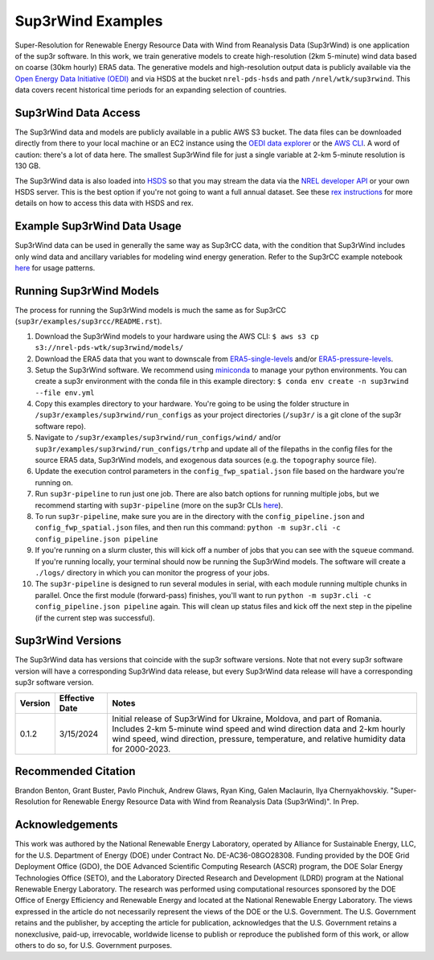 ###################
Sup3rWind Examples
###################

Super-Resolution for Renewable Energy Resource Data with Wind from Reanalysis Data (Sup3rWind) is one application of the sup3r software. In this work, we train generative models to create high-resolution (2km 5-minute) wind data based on coarse (30km hourly) ERA5 data. The generative models and high-resolution output data is publicly available via the `Open Energy Data Initiative (OEDI) <https://data.openei.org/s3_viewer?bucket=nrel-pds-wtk&prefix=sup3rwind%2F>`_ and via HSDS at the bucket ``nrel-pds-hsds`` and path ``/nrel/wtk/sup3rwind``. This data covers recent historical time periods for an expanding selection of countries.

Sup3rWind Data Access
----------------------

The Sup3rWind data and models are publicly available in a public AWS S3 bucket. The data files can be downloaded directly from there to your local machine or an EC2 instance using the `OEDI data explorer <https://data.openei.org/s3_viewer?bucket=nrel-pds-wtk&prefix=sup3rwind%2F>`_ or the `AWS CLI <https://aws.amazon.com/cli/>`_. A word of caution: there's a lot of data here. The smallest Sup3rWind file for just a single variable at 2-km 5-minute resolution is 130 GB.

The Sup3rWind data is also loaded into `HSDS <https://www.hdfgroup.org/solutions/highly-scalable-data-service-hsds/>`_ so that you may stream the data via the `NREL developer API <https://developer.nrel.gov/signup/>`_ or your own HSDS server. This is the best option if you're not going to want a full annual dataset. See these `rex instructions <https://nrel.github.io/rex/misc/examples.hsds.html>`_ for more details on how to access this data with HSDS and rex.

Example Sup3rWind Data Usage
-----------------------------

Sup3rWind data can be used in generally the same way as Sup3rCC data, with the condition that Sup3rWind includes only wind data and ancillary variables for modeling wind energy generation. Refer to the Sup3rCC example notebook `here <https://github.com/NREL/sup3r/tree/main/examples/sup3rcc/using_the_data.ipynb>`_ for usage patterns.

Running Sup3rWind Models
-------------------------

The process for running the Sup3rWind models is much the same as for Sup3rCC (``sup3r/examples/sup3rcc/README.rst``).

#. Download the Sup3rWind models to your hardware using the AWS CLI: ``$ aws s3 cp s3://nrel-pds-wtk/sup3rwind/models/``
#. Download the ERA5 data that you want to downscale from `ERA5-single-levels <https://cds.climate.copernicus.eu/cdsapp#!/dataset/reanalysis-era5-single-levels?tab=overview/>`_ and/or `ERA5-pressure-levels <https://cds.climate.copernicus.eu/cdsapp#!/dataset/reanalysis-era5-pressure-levels?tab=overview/>`_.
#. Setup the Sup3rWind software. We recommend using `miniconda <https://docs.conda.io/en/latest/miniconda.html>`_ to manage your python environments. You can create a sup3r environment with the conda file in this example directory: ``$ conda env create -n sup3rwind --file env.yml``
#. Copy this examples directory to your hardware. You're going to be using the folder structure in ``/sup3r/examples/sup3rwind/run_configs`` as your project directories (``/sup3r/`` is a git clone of the sup3r software repo).
#. Navigate to ``/sup3r/examples/sup3rwind/run_configs/wind/`` and/or ``sup3r/examples/sup3rwind/run_configs/trhp`` and update all of the filepaths in the config files for the source ERA5 data, Sup3rWind models, and exogenous data sources (e.g. the ``topography`` source file).
#. Update the execution control parameters in the ``config_fwp_spatial.json`` file based on the hardware you're running on.
#. Run ``sup3r-pipeline`` to run just one job. There are also batch options for running multiple jobs, but we recommend starting with ``sup3r-pipeline`` (more on the sup3r CLIs `here <https://nrel.github.io/sup3r/_cli/sup3r.html>`_).
#. To run ``sup3r-pipeline``, make sure you are in the directory with the ``config_pipeline.json`` and ``config_fwp_spatial.json`` files, and then run this command: ``python -m sup3r.cli -c config_pipeline.json pipeline``
#. If you're running on a slurm cluster, this will kick off a number of jobs that you can see with the ``squeue`` command. If you're running locally, your terminal should now be running the Sup3rWind models. The software will create a ``./logs/`` directory in which you can monitor the progress of your jobs.
#. The ``sup3r-pipeline`` is designed to run several modules in serial, with each module running multiple chunks in parallel. Once the first module (forward-pass) finishes, you'll want to run ``python -m sup3r.cli -c config_pipeline.json pipeline`` again. This will clean up status files and kick off the next step in the pipeline (if the current step was successful).

Sup3rWind Versions
-------------------

The Sup3rWind data has versions that coincide with the sup3r software versions. Note that not every sup3r software version will have a corresponding Sup3rWind data release, but every Sup3rWind data release will have a corresponding sup3r software version.

.. list-table::
    :widths: auto
    :header-rows: 1

    * - Version
      - Effective Date
      - Notes
    * - 0.1.2
      - 3/15/2024
      - Initial release of Sup3rWind for Ukraine, Moldova, and part of Romania. Includes 2-km 5-minute wind speed and wind direction data and 2-km hourly wind speed, wind direction, pressure, temperature, and relative humidity data for 2000-2023.


Recommended Citation
---------------------

Brandon Benton, Grant Buster, Pavlo Pinchuk, Andrew Glaws, Ryan King, Galen Maclaurin, Ilya Chernyakhovskiy. "Super-Resolution for Renewable Energy Resource Data with Wind from Reanalysis Data (Sup3rWind)". In Prep.

Acknowledgements
-----------------

This work was authored by the National Renewable Energy Laboratory, operated by Alliance for Sustainable Energy, LLC, for the U.S. Department of Energy (DOE) under Contract No. DE-AC36-08GO28308. Funding provided by the DOE Grid Deployment Office (GDO), the DOE Advanced Scientific Computing Research (ASCR) program, the DOE Solar Energy Technologies Office (SETO), and the Laboratory Directed Research and Development (LDRD) program at the National Renewable Energy Laboratory. The research was performed using computational resources sponsored by the DOE Office of Energy Efficiency and Renewable Energy and located at the National Renewable Energy Laboratory. The views expressed in the article do not necessarily represent the views of the DOE or the U.S. Government. The U.S. Government retains and the publisher, by accepting the article for publication, acknowledges that the U.S. Government retains a nonexclusive, paid-up, irrevocable, worldwide license to publish or reproduce the published form of this work, or allow others to do so, for U.S. Government purposes.

